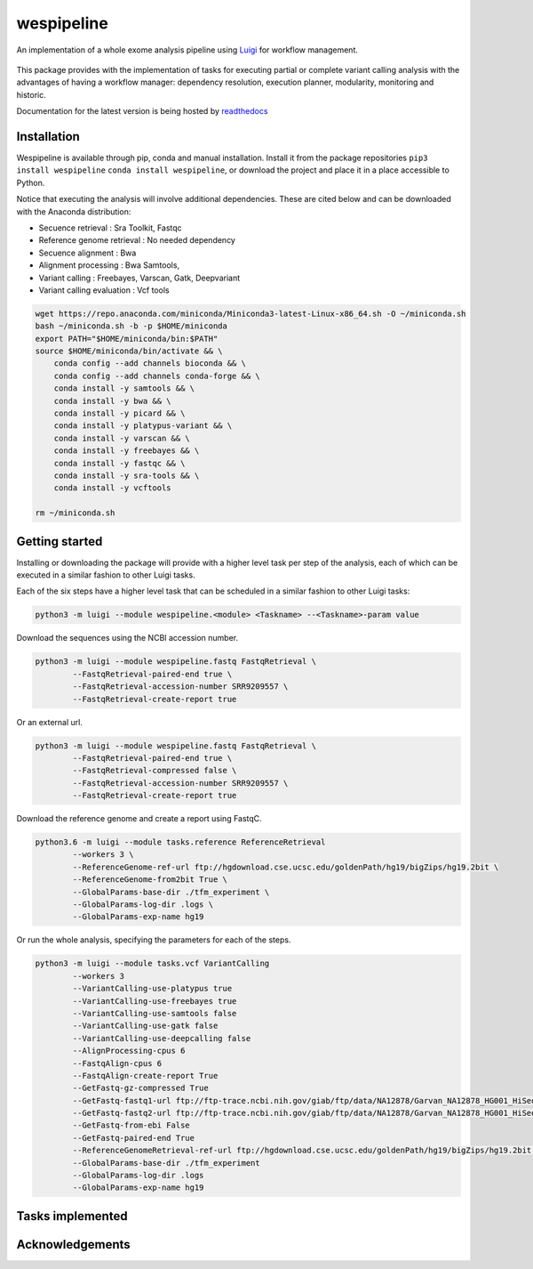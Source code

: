 wespipeline
===========
An implementation of a whole exome analysis pipeline using `Luigi <https://github.com/spotify/luigi/>`_ for workflow management.

.. figure:: https://raw.githubusercontent.com/janchorizo/wespipeline/master/docs/steps.png
   :alt: Steps Logo
   :align: center

This package provides with the implementation of tasks for executing partial or complete variant calling 
analysis with the advantages of having a workflow manager: dependency resolution, execution planner,
modularity, monitoring and historic.

Documentation for the latest version is being hosted by `readthedocs <https://wespipeline.readthedocs.io/en/latest/>`_

Installation
------------
Wespipeline is available through pip, conda and manual installation. Install it from the package repositories
``pip3 install wespipeline`` ``conda install wespipeline``, or download the project and place it in a place 
accessible to Python.

Notice that executing the analysis will involve additional dependencies. These are cited below and can be
downloaded with the Anaconda distribution:

* Secuence retrieval : Sra Toolkit, Fastqc

* Reference genome retrieval : No needed dependency

* Secuence alignment : Bwa

* Alignment processing : Bwa Samtools, 

* Variant calling : Freebayes, Varscan, Gatk, Deepvariant

* Variant calling evaluation : Vcf tools

.. code-block:: bash

   wget https://repo.anaconda.com/miniconda/Miniconda3-latest-Linux-x86_64.sh -O ~/miniconda.sh
   bash ~/miniconda.sh -b -p $HOME/miniconda
   export PATH="$HOME/miniconda/bin:$PATH"
   source $HOME/miniconda/bin/activate && \
       conda config --add channels bioconda && \
       conda config --add channels conda-forge && \
       conda install -y samtools && \
       conda install -y bwa && \
       conda install -y picard && \
       conda install -y platypus-variant && \
       conda install -y varscan && \
       conda install -y freebayes && \
       conda install -y fastqc && \
       conda install -y sra-tools && \
       conda install -y vcftools 

   rm ~/miniconda.sh

Getting started
---------------
Installing or downloading the package will provide with a higher level task per step of the
analysis, each of which can be executed in a similar fashion to other Luigi tasks.

Each of the six steps have a higher level task that can be scheduled in a similar fashion
to other Luigi tasks:

.. code-block:: bash

	python3 -m luigi --module wespipeline.<module> <Taskname> --<Taskname>-param value

Download the sequences using the NCBI accession number.

.. code-block:: bash 

	python3 -m luigi --module wespipeline.fastq FastqRetrieval \
		--FastqRetrieval-paired-end true \
		--FastqRetrieval-accession-number SRR9209557 \
		--FastqRetrieval-create-report true

Or an external url.

.. code-block:: bash

	python3 -m luigi --module wespipeline.fastq FastqRetrieval \
		--FastqRetrieval-paired-end true \
		--FastqRetrieval-compressed false \
		--FastqRetrieval-accession-number SRR9209557 \
		--FastqRetrieval-create-report true

Download the reference genome and create a report using FastqC.

.. code-block:: bash

	python3.6 -m luigi --module tasks.reference ReferenceRetrieval 
		--workers 3 \
		--ReferenceGenome-ref-url ftp://hgdownload.cse.ucsc.edu/goldenPath/hg19/bigZips/hg19.2bit \
		--ReferenceGenome-from2bit True \
		--GlobalParams-base-dir ./tfm_experiment \
		--GlobalParams-log-dir .logs \
		--GlobalParams-exp-name hg19

Or run the whole analysis, specifying the parameters for each of the steps.

.. code-block:: bash

	python3 -m luigi --module tasks.vcf VariantCalling 
		--workers 3 
		--VariantCalling-use-platypus true 
		--VariantCalling-use-freebayes true 
		--VariantCalling-use-samtools false 
		--VariantCalling-use-gatk false 
		--VariantCalling-use-deepcalling false 
		--AlignProcessing-cpus 6 
		--FastqAlign-cpus 6 
		--FastqAlign-create-report True 
		--GetFastq-gz-compressed True 
		--GetFastq-fastq1-url ftp://ftp-trace.ncbi.nih.gov/giab/ftp/data/NA12878/Garvan_NA12878_HG001_HiSeq_Exome/NIST7035_TAAGGCGA_L001_R1_001.fastq.gz 
		--GetFastq-fastq2-url ftp://ftp-trace.ncbi.nih.gov/giab/ftp/data/NA12878/Garvan_NA12878_HG001_HiSeq_Exome/NIST7035_TAAGGCGA_L001_R2_001.fastq.gz 
		--GetFastq-from-ebi False 
		--GetFastq-paired-end True 
		--ReferenceGenomeRetrieval-ref-url ftp://hgdownload.cse.ucsc.edu/goldenPath/hg19/bigZips/hg19.2bit --ReferenceGenomeRetrieval-from2bit True 
		--GlobalParams-base-dir ./tfm_experiment 
		--GlobalParams-log-dir .logs 
		--GlobalParams-exp-name hg19 

Tasks implemented
-----------------

+------------------------+------------+----------+
| Module   | Task   | Definition |
+========================+============+==========+
|  reference   | ReferenceGenomeRetrieval  | column 3 |
+------------------------+------------+----------+
| fastq   | FastqRetrieval   | column 3 |
+------------------------+------------+----------+
| align   | FastqAlignment   | column 3 |
+------------------------+------------+----------+
| processalign   | FastqProcessing   | column 3 |
+------------------------+------------+----------+
| variantcalling   |    | VariantCalling |
+------------------------+------------+----------+
| processalign   |  VariantProcessing   | column 3 |
+------------------------+------------+----------+

Acknowledgements
----------------
